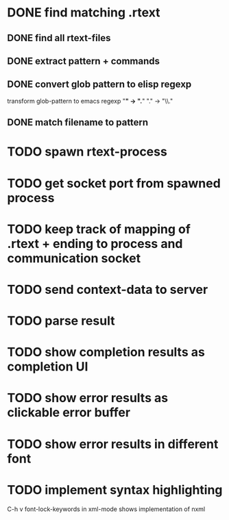 #+STARTUP: showall
#+TODO: TODO IN-PROGRESS BLOCKED | DONE CANCELED

* DONE find matching .rtext
** DONE find all rtext-files
** DONE extract pattern + commands
** DONE convert glob pattern to elisp regexp
transform glob-pattern to emacs regexp "*" -> ".*" "." -> "\\."
** DONE match filename to pattern
* TODO spawn rtext-process
* TODO get socket port from spawned process
* TODO keep track of mapping of .rtext + ending to process and communication socket
* TODO send context-data to server
* TODO parse result
* TODO show completion results as completion UI
* TODO show error results as clickable error buffer
* TODO show error results in different font
* TODO implement syntax highlighting
C-h v font-lock-keywords in xml-mode shows implementation of nxml
